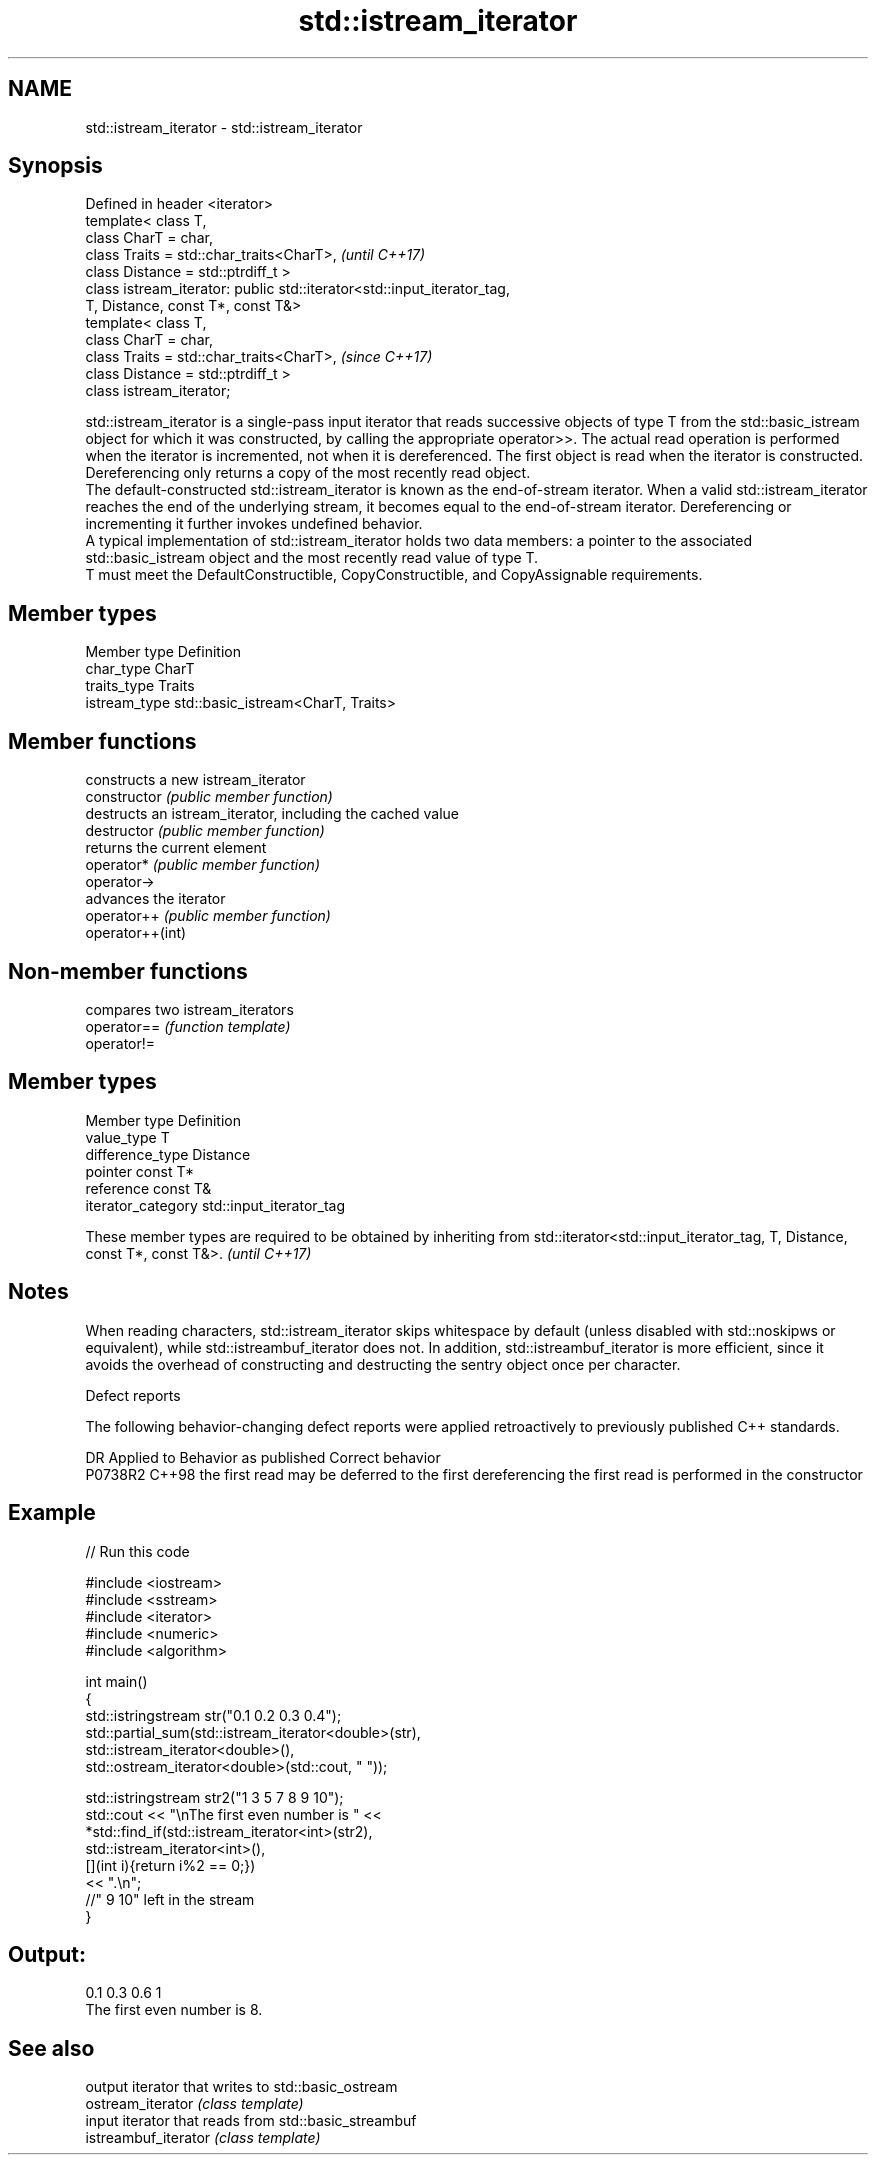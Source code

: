 .TH std::istream_iterator 3 "2020.03.24" "http://cppreference.com" "C++ Standard Libary"
.SH NAME
std::istream_iterator \- std::istream_iterator

.SH Synopsis

  Defined in header <iterator>
  template< class T,
  class CharT = char,
  class Traits = std::char_traits<CharT>,                                \fI(until C++17)\fP
  class Distance = std::ptrdiff_t >
  class istream_iterator: public std::iterator<std::input_iterator_tag,
  T, Distance, const T*, const T&>
  template< class T,
  class CharT = char,
  class Traits = std::char_traits<CharT>,                                \fI(since C++17)\fP
  class Distance = std::ptrdiff_t >
  class istream_iterator;

  std::istream_iterator is a single-pass input iterator that reads successive objects of type T from the std::basic_istream object for which it was constructed, by calling the appropriate operator>>. The actual read operation is performed when the iterator is incremented, not when it is dereferenced. The first object is read when the iterator is constructed. Dereferencing only returns a copy of the most recently read object.
  The default-constructed std::istream_iterator is known as the end-of-stream iterator. When a valid std::istream_iterator reaches the end of the underlying stream, it becomes equal to the end-of-stream iterator. Dereferencing or incrementing it further invokes undefined behavior.
  A typical implementation of std::istream_iterator holds two data members: a pointer to the associated std::basic_istream object and the most recently read value of type T.
  T must meet the DefaultConstructible, CopyConstructible, and CopyAssignable requirements.

.SH Member types


  Member type  Definition
  char_type    CharT
  traits_type  Traits
  istream_type std::basic_istream<CharT, Traits>


.SH Member functions


                  constructs a new istream_iterator
  constructor     \fI(public member function)\fP
                  destructs an istream_iterator, including the cached value
  destructor      \fI(public member function)\fP
                  returns the current element
  operator*       \fI(public member function)\fP
  operator->
                  advances the iterator
  operator++      \fI(public member function)\fP
  operator++(int)


.SH Non-member functions


             compares two istream_iterators
  operator== \fI(function template)\fP
  operator!=


.SH Member types


  Member type       Definition
  value_type        T
  difference_type   Distance
  pointer           const T*
  reference         const T&
  iterator_category std::input_iterator_tag


  These member types are required to be obtained by inheriting from std::iterator<std::input_iterator_tag, T, Distance, const T*, const T&>. \fI(until C++17)\fP


.SH Notes

  When reading characters, std::istream_iterator skips whitespace by default (unless disabled with std::noskipws or equivalent), while std::istreambuf_iterator does not. In addition, std::istreambuf_iterator is more efficient, since it avoids the overhead of constructing and destructing the sentry object once per character.

  Defect reports

  The following behavior-changing defect reports were applied retroactively to previously published C++ standards.

  DR      Applied to Behavior as published                                     Correct behavior
  P0738R2 C++98      the first read may be deferred to the first dereferencing the first read is performed in the constructor


.SH Example

  
// Run this code

    #include <iostream>
    #include <sstream>
    #include <iterator>
    #include <numeric>
    #include <algorithm>

    int main()
    {
        std::istringstream str("0.1 0.2 0.3 0.4");
        std::partial_sum(std::istream_iterator<double>(str),
                         std::istream_iterator<double>(),
                         std::ostream_iterator<double>(std::cout, " "));

        std::istringstream str2("1 3 5 7 8 9 10");
        std::cout << "\\nThe first even number is " <<
            *std::find_if(std::istream_iterator<int>(str2),
                          std::istream_iterator<int>(),
                          [](int i){return i%2 == 0;})
            << ".\\n";
        //" 9 10" left in the stream
    }

.SH Output:

    0.1 0.3 0.6 1
    The first even number is 8.


.SH See also


                      output iterator that writes to std::basic_ostream
  ostream_iterator    \fI(class template)\fP
                      input iterator that reads from std::basic_streambuf
  istreambuf_iterator \fI(class template)\fP




